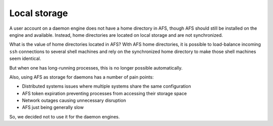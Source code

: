 Local storage
================================================================================

A user account on a daemon engine does not have a home directory in AFS,
though AFS should still be installed on the engine and available.
Instead, home directories are located on local storage and are not synchronized.

What is the value of home directories located in AFS?
With AFS home directories,
it is possible to load-balance incoming ``ssh`` connections to several shell machines
and rely on the synchronized home directory to make those shell machines seem identical.

But when one has long-running processes, this is no longer possible automatically.

Also, using AFS as storage for daemons has a number of pain points:

- Distributed systems issues where multiple systems share the same configuration
- AFS token expiration preventing processes from accessing their storage space
- Network outages causing unnecessary disruption
- AFS just being generally slow

So, we decided not to use it for the daemon engines.
